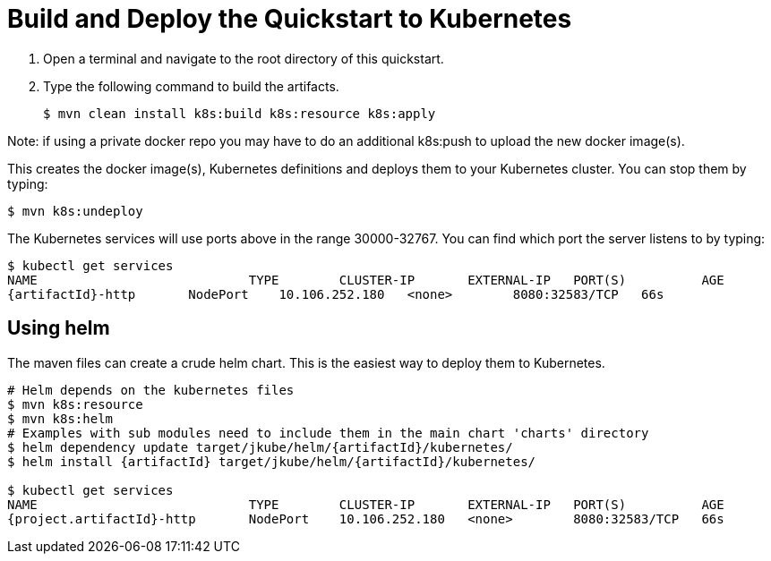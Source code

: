 [[build_and_deploy_the_quickstart_k8s]]
= Build and Deploy the Quickstart to Kubernetes
//******************************************************************************
// Include this template if your quickstart does a normal deployment of a archive.
//
// * Define the `archiveType` variable in the quickstart README file.
//   Supported values:
//    :archiveType: ear
//    :archiveType: war
//    :archiveType: jar
//
// * To override the archive name, which defaults to the {artifactId),
//   define the `archiveName` variable, for example:
//    :archiveName: {artifactId}-service
//
// * To override the archive output directory,
//   define the `archiveDir` variable, for example:
//    :archiveDir: ear/target
//
// * To override the Maven command, define the `k8sCommand` variable,
//   for example:
//    :k8sCommand: clean install wildfly:deploy
//******************************************************************************

// The archive name defaults to the artifactId if not overridden
ifndef::archiveName[]
:archiveName: {artifactId}
endif::archiveName[]

// The archive type defaults to war if not overridden
ifndef::archiveType[]
:archiveType: war
endif::archiveType[]

// Define the archive file name as the concatenation of "archiveName" + "." + "archiveType+
:archiveFileName: {archiveName}.{archiveType}

// If they have not defined the target archive directory, make it the default for the archive type.
ifndef::archiveDir[]

ifeval::["{archiveType}"=="ear"]
:archiveDir: {artifactId}/ear/target
endif::[]

ifeval::["{archiveType}"=="war"]
:archiveDir: {artifactId}/target
endif::[]

ifeval::["{archiveType}"=="jar"]
:archiveDir: {artifactId}/target
endif::[]

endif::archiveDir[]

ifndef::k8sCommand[]
ifeval::["{archiveType}"=="ear"]
:k8sCommand: clean install k8s:build k8s:resource k8s:apply
endif::[]

ifeval::["{archiveType}"=="war"]
:k8sCommand: clean install k8s:build k8s:resource k8s:apply
endif::[]

ifeval::["{archiveType}"=="jar"]
:k8sCommand: clean install k8s:build k8s:resource k8s:apply
endif::[]

endif::k8sCommand[]

. Open a terminal and navigate to the root directory of this quickstart.
. Type the following command to build the artifacts.
+
[source,subs="attributes+",options="nowrap"]
----
$ mvn {k8sCommand}
----

Note: if using a private docker repo you may have to do an additional k8s:push to upload the new docker image(s).

This creates the docker image(s), Kubernetes definitions and deploys them to your Kubernetes cluster. You can stop them by typing:
[source,subs="attributes+",options="nowrap"]
----
$ mvn k8s:undeploy
----

The Kubernetes services will use ports above in the range 30000-32767. You can find which port the server listens to by typing:

[source,subs="attributes+",options="nowrap"]
----
$ kubectl get services
NAME	                	TYPE        CLUSTER-IP       EXTERNAL-IP   PORT(S)          AGE
{artifactId}-http	NodePort    10.106.252.180   <none>        8080:32583/TCP   66s
----

== Using helm

The maven files can create a crude helm chart. This is the easiest way to deploy them to Kubernetes.

[source,subs="attributes+",options="nowrap"]
----
# Helm depends on the kubernetes files
$ mvn k8s:resource
$ mvn k8s:helm
# Examples with sub modules need to include them in the main chart 'charts' directory
$ helm dependency update target/jkube/helm/{artifactId}/kubernetes/
$ helm install {artifactId} target/jkube/helm/{artifactId}/kubernetes/

$ kubectl get services
NAME	                	TYPE        CLUSTER-IP       EXTERNAL-IP   PORT(S)          AGE
{project.artifactId}-http	NodePort    10.106.252.180   <none>        8080:32583/TCP   66s
----

